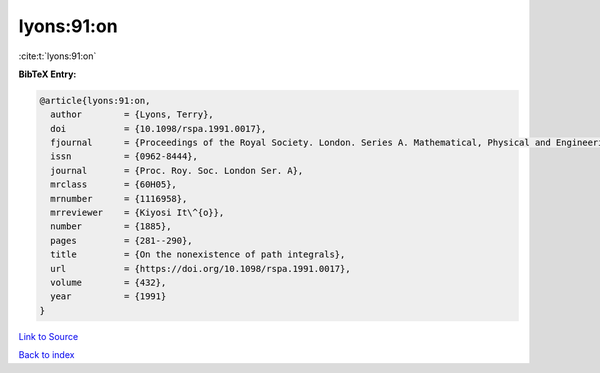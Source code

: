 lyons:91:on
===========

:cite:t:`lyons:91:on`

**BibTeX Entry:**

.. code-block:: bibtex

   @article{lyons:91:on,
     author        = {Lyons, Terry},
     doi           = {10.1098/rspa.1991.0017},
     fjournal      = {Proceedings of the Royal Society. London. Series A. Mathematical, Physical and Engineering Sciences},
     issn          = {0962-8444},
     journal       = {Proc. Roy. Soc. London Ser. A},
     mrclass       = {60H05},
     mrnumber      = {1116958},
     mrreviewer    = {Kiyosi It\^{o}},
     number        = {1885},
     pages         = {281--290},
     title         = {On the nonexistence of path integrals},
     url           = {https://doi.org/10.1098/rspa.1991.0017},
     volume        = {432},
     year          = {1991}
   }

`Link to Source <https://doi.org/10.1098/rspa.1991.0017},>`_


`Back to index <../By-Cite-Keys.html>`_
